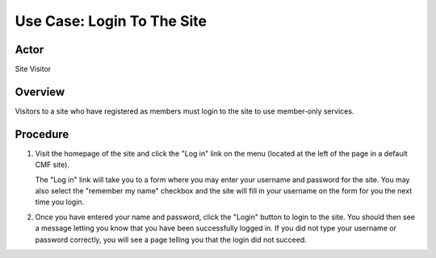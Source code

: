 Use Case: Login To The Site
===========================

Actor
-----

Site Visitor

Overview
--------

Visitors to a site who have registered as members must login to the
site to use member-only services.

Procedure
---------

1. Visit the homepage of the site and click the "Log in" link on the menu
   (located at the left of the page in a default CMF site).

   The "Log in" link will take you to a form where you may enter your
   username and password for the site. You may also select the "remember my
   name" checkbox and the site will fill in your username on the form for you
   the next time you login.

2. Once you have entered your name and password, click the "Login" button to
   login to the site. You should then see a message letting you know that you
   have been successfully logged in. If you did not type your username or
   password correctly, you will see a page telling you that the login did not
   succeed.
